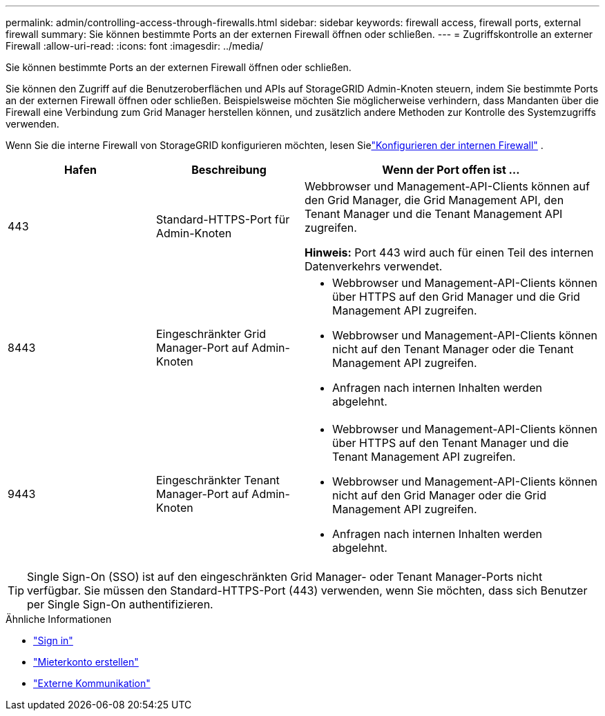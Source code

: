 ---
permalink: admin/controlling-access-through-firewalls.html 
sidebar: sidebar 
keywords: firewall access, firewall ports, external firewall 
summary: Sie können bestimmte Ports an der externen Firewall öffnen oder schließen. 
---
= Zugriffskontrolle an externer Firewall
:allow-uri-read: 
:icons: font
:imagesdir: ../media/


[role="lead"]
Sie können bestimmte Ports an der externen Firewall öffnen oder schließen.

Sie können den Zugriff auf die Benutzeroberflächen und APIs auf StorageGRID Admin-Knoten steuern, indem Sie bestimmte Ports an der externen Firewall öffnen oder schließen.  Beispielsweise möchten Sie möglicherweise verhindern, dass Mandanten über die Firewall eine Verbindung zum Grid Manager herstellen können, und zusätzlich andere Methoden zur Kontrolle des Systemzugriffs verwenden.

Wenn Sie die interne Firewall von StorageGRID konfigurieren möchten, lesen Sielink:../admin/configure-firewall-controls.html["Konfigurieren der internen Firewall"] .

[cols="1a,1a,2a"]
|===
| Hafen | Beschreibung | Wenn der Port offen ist ... 


 a| 
443
 a| 
Standard-HTTPS-Port für Admin-Knoten
 a| 
Webbrowser und Management-API-Clients können auf den Grid Manager, die Grid Management API, den Tenant Manager und die Tenant Management API zugreifen.

*Hinweis:* Port 443 wird auch für einen Teil des internen Datenverkehrs verwendet.



 a| 
8443
 a| 
Eingeschränkter Grid Manager-Port auf Admin-Knoten
 a| 
* Webbrowser und Management-API-Clients können über HTTPS auf den Grid Manager und die Grid Management API zugreifen.
* Webbrowser und Management-API-Clients können nicht auf den Tenant Manager oder die Tenant Management API zugreifen.
* Anfragen nach internen Inhalten werden abgelehnt.




 a| 
9443
 a| 
Eingeschränkter Tenant Manager-Port auf Admin-Knoten
 a| 
* Webbrowser und Management-API-Clients können über HTTPS auf den Tenant Manager und die Tenant Management API zugreifen.
* Webbrowser und Management-API-Clients können nicht auf den Grid Manager oder die Grid Management API zugreifen.
* Anfragen nach internen Inhalten werden abgelehnt.


|===

TIP: Single Sign-On (SSO) ist auf den eingeschränkten Grid Manager- oder Tenant Manager-Ports nicht verfügbar.  Sie müssen den Standard-HTTPS-Port (443) verwenden, wenn Sie möchten, dass sich Benutzer per Single Sign-On authentifizieren.

.Ähnliche Informationen
* link:signing-in-to-grid-manager.html["Sign in"]
* link:creating-tenant-account.html["Mieterkonto erstellen"]
* link:../network/external-communications.html["Externe Kommunikation"]

